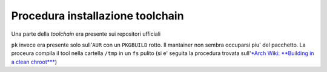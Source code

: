 Procedura installazione toolchain
=================================
Una parte della *toolchain* era presente sui repositori ufficiali

.. code::bash
    sudo pacman -Syu # Update repositories and upgrade system
    sudo pacman -S riscv64-elf-binutils
    sudo pacman -S riscv64-elf-newlib
    sudo pacman -S riscv64-elf-gcc
    sudo pacman -S riscv64-elf-gdb
    sudo pacman -S risc-v # Group that contains `spike` and dependencies for `pk`

``pk`` invece era presente solo sull'``AUR`` con un ``PKGBUILD`` rotto. Il mantainer non sembra occuparsi piu\' del pacchetto. 
La proceura compila il tool nella cartella ``/tmp`` in un ``fs`` pulito (si e\' seguita la procedura trovata sull\'`*Arch Wiki: **Building in a clean chroot*** <https://wiki.archlinux.org/title/DeveloperWiki:Building_in_a_clean_chroot>`_)


